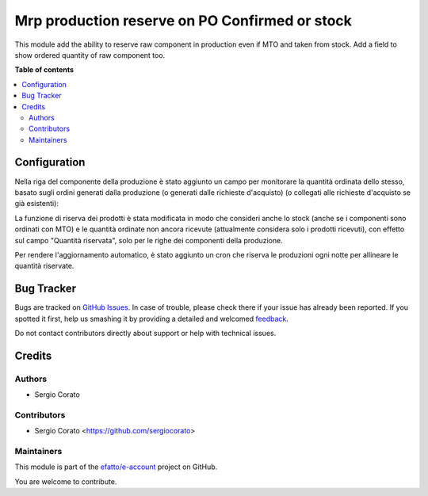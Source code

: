 ===============================================
Mrp production reserve on PO Confirmed or stock
===============================================

.. !!!!!!!!!!!!!!!!!!!!!!!!!!!!!!!!!!!!!!!!!!!!!!!!!!!!
   !! This file is generated by oca-gen-addon-readme !!
   !! changes will be overwritten.                   !!
   !!!!!!!!!!!!!!!!!!!!!!!!!!!!!!!!!!!!!!!!!!!!!!!!!!!!

.. |badge1| image:: https://img.shields.io/badge/maturity-Beta-yellow.png
    :target: https://odoo-community.org/page/development-status
    :alt: Beta
.. |badge2| image:: https://img.shields.io/badge/licence-AGPL--3-blue.png
    :target: http://www.gnu.org/licenses/agpl-3.0-standalone.html
    :alt: License: AGPL-3
.. |badge3| image:: https://img.shields.io/badge/github-efatto%2Fe--account-lightgray.png?logo=github
    :target: https://github.com/efatto/e-account/tree/12.0/mrp_production_reserved_purchase_qty
    :alt: efatto/e-account

|badge1| |badge2| |badge3| 

This module add the ability to reserve raw component in production even if MTO and taken from stock.
Add a field to show ordered quantity of raw component too.

**Table of contents**

.. contents::
   :local:

Configuration
=============

Nella riga del componente della produzione è stato aggiunto un campo per monitorare la quantità ordinata dello stesso, basato sugli ordini generati dalla produzione (o generati dalle richieste d'acquisto) (o collegati alle richieste d'acquisto se già esistenti):

.. image:: https://raw.githubusercontent.com/efatto/e-account/12.0/mrp_production_reserved_purchase_qty/static/description/purchase_ordered_qty.png
    :alt: Quantità ordinata

La funzione di riserva dei prodotti è stata modificata in modo che consideri anche lo stock (anche se i componenti sono ordinati con MTO) e le quantità ordinate non ancora ricevute (attualmente considera solo i prodotti ricevuti), con effetto sul campo "Quantità riservata", solo per le righe dei componenti della produzione.

Per rendere l'aggiornamento automatico, è stato aggiunto un cron che riserva le produzioni ogni notte per allineare le quantità riservate.

Bug Tracker
===========

Bugs are tracked on `GitHub Issues <https://github.com/efatto/e-account/issues>`_.
In case of trouble, please check there if your issue has already been reported.
If you spotted it first, help us smashing it by providing a detailed and welcomed
`feedback <https://github.com/efatto/e-account/issues/new?body=module:%20mrp_production_reserved_purchase_qty%0Aversion:%2012.0%0A%0A**Steps%20to%20reproduce**%0A-%20...%0A%0A**Current%20behavior**%0A%0A**Expected%20behavior**>`_.

Do not contact contributors directly about support or help with technical issues.

Credits
=======

Authors
~~~~~~~

* Sergio Corato

Contributors
~~~~~~~~~~~~

* Sergio Corato <https://github.com/sergiocorato>

Maintainers
~~~~~~~~~~~

This module is part of the `efatto/e-account <https://github.com/efatto/e-account/tree/12.0/mrp_production_reserved_purchase_qty>`_ project on GitHub.

You are welcome to contribute.
